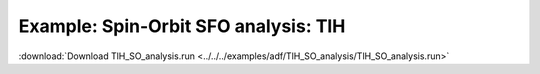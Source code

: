 .. _example TlH_SO_analysis:

Example: Spin-Orbit SFO analysis: TlH
====================================== 

:download:`Download TlH_SO_analysis.run <../../../examples/adf/TlH_SO_analysis/TlH_SO_analysis.run>` 

.. literalinclude :: ../../../examples/adf/TlH_SO_analysis/TlH_SO_analysis.run 
   :language: bash 
